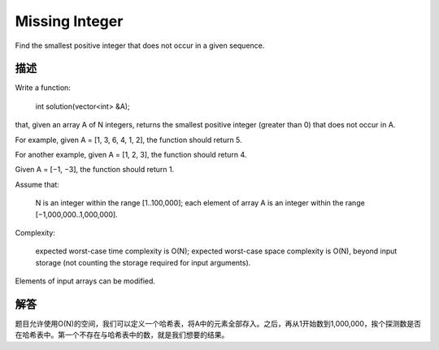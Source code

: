 Missing Integer
========================================
Find the smallest positive integer that does not occur in a given sequence.

描述
-----------------------------
Write a function:

    int solution(vector<int> &A);

that, given an array A of N integers, returns the smallest positive integer (greater than 0) that does not occur in A.

For example, given A = [1, 3, 6, 4, 1, 2], the function should return 5.

For another example, given A = [1, 2, 3], the function should return 4.

Given A = [−1, −3], the function should return 1.

Assume that:

        N is an integer within the range [1..100,000];
        each element of array A is an integer within the range [−1,000,000..1,000,000].

Complexity:

        expected worst-case time complexity is O(N);
        expected worst-case space complexity is O(N), beyond input storage (not counting the storage required for input arguments).

Elements of input arrays can be modified.


解答
-----------------------------
题目允许使用O(N)的空间，我们可以定义一个哈希表，将A中的元素全部存入。之后，再从1开始数到1,000,000，挨个探测数是否在哈希表中。第一个不存在与哈希表中的数，就是我们想要的结果。
